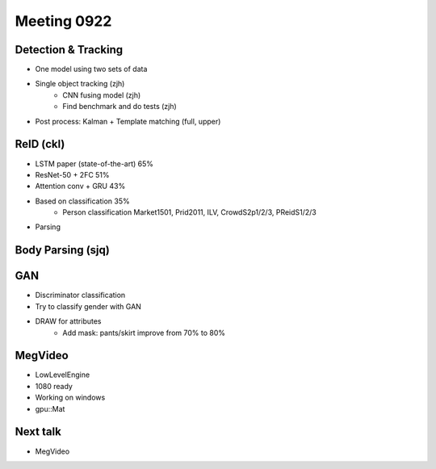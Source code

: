 Meeting 0922
=====

Detection & Tracking
-----
* One model using two sets of data
* Single object tracking (zjh)
	* CNN fusing model (zjh)
	* Find benchmark and do tests (zjh)
* Post process: Kalman + Template matching (full, upper)

ReID (ckl)
-----
* LSTM paper (state-of-the-art) 65%
* ResNet-50 + 2FC 51%
* Attention conv + GRU 43%
* Based on classification 35%
	* Person classification Market1501, Prid2011, ILV, CrowdS2p1/2/3, PReidS1/2/3
* Parsing

Body Parsing (sjq)
-----

GAN
-----
* Discriminator classification
* Try to classify gender with GAN
* DRAW for attributes
	* Add mask: pants/skirt improve from 70% to 80%

MegVideo
-----
* LowLevelEngine
* 1080 ready
* Working on windows
* gpu::Mat

Next talk
-----
* MegVideo